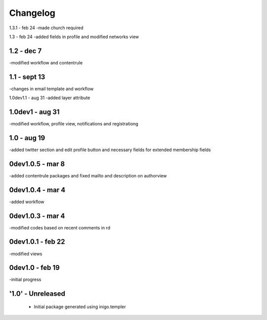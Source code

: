 Changelog
=========
1.3.1 - feb 24
-made church required

1.3 - feb 24
-added fields in profile and modified networks view

1.2 - dec 7
--------
-modified workflow and contentrule

1.1 - sept 13
---------
-changes in email template and workflow

1.0dev1.1 - aug 31
-added layer attribute

1.0dev1 - aug 31
---------------
-modified workflow, profile view, notifications and registrationg

1.0 - aug 19
------------
-added twitter section and edit profile button and necessary fields for extended membership fields

0dev1.0.5 - mar 8
---------------------
-added contentrule packages and fixed mailto and description on authorview

0dev1.0.4 - mar 4
---------------------
-added workflow

0dev1.0.3 - mar 4
---------------------
-modified codes based on recent comments in rd

0dev1.0.1 - feb 22
---------------------
-modified views

0dev1.0 - feb 19
---------------------
-initial progress

'1.0' - Unreleased
---------------------

 - Initial package generated using inigo.templer
